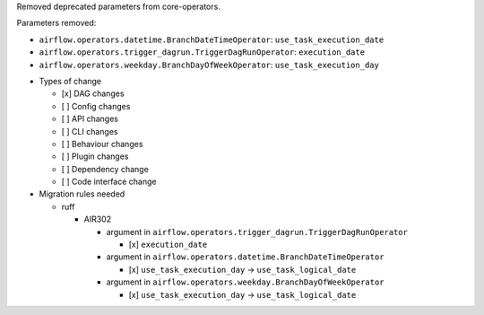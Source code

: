 Removed deprecated parameters from core-operators.

Parameters removed:

- ``airflow.operators.datetime.BranchDateTimeOperator``: ``use_task_execution_date``
- ``airflow.operators.trigger_dagrun.TriggerDagRunOperator``: ``execution_date``
- ``airflow.operators.weekday.BranchDayOfWeekOperator``: ``use_task_execution_day``

* Types of change

  * [x] DAG changes
  * [ ] Config changes
  * [ ] API changes
  * [ ] CLI changes
  * [ ] Behaviour changes
  * [ ] Plugin changes
  * [ ] Dependency change
  * [ ] Code interface change

* Migration rules needed

  * ruff

    * AIR302

      * argument in ``airflow.operators.trigger_dagrun.TriggerDagRunOperator``

        * [x] ``execution_date``

      * argument in ``airflow.operators.datetime.BranchDateTimeOperator``

        * [x] ``use_task_execution_day`` → ``use_task_logical_date``

      * argument in ``airflow.operators.weekday.BranchDayOfWeekOperator``

        * [x] ``use_task_execution_day`` → ``use_task_logical_date``
